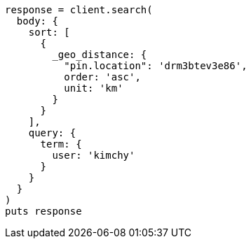 [source, ruby]
----
response = client.search(
  body: {
    sort: [
      {
        _geo_distance: {
          "pin.location": 'drm3btev3e86',
          order: 'asc',
          unit: 'km'
        }
      }
    ],
    query: {
      term: {
        user: 'kimchy'
      }
    }
  }
)
puts response
----
